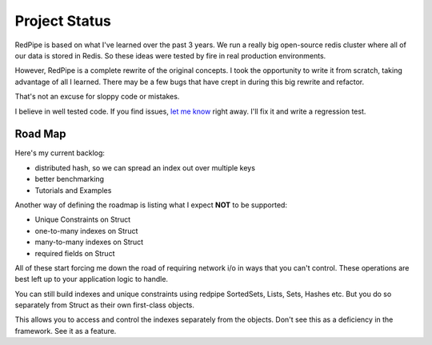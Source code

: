Project Status
==============

RedPipe is based on what I've learned over the past 3 years.
We run a really big open-source redis cluster where all of our data is stored in Redis.
So these ideas were tested by fire in real production environments.

However, RedPipe is a complete rewrite of the original concepts.
I took the opportunity to write it from scratch, taking advantage of all I learned.
There may be a few bugs that have crept in during this big rewrite and refactor.

That's not an excuse for sloppy code or mistakes.

I believe in well tested code.
If you find issues, `let me know <https://github.com/72squared/redpipe/issues>`_ right away.
I'll fix it and write a regression test.

Road Map
--------
Here's my current backlog:

* distributed hash, so we can spread an index out over multiple keys
* better benchmarking
* Tutorials and Examples

Another way of defining the roadmap is listing what I expect **NOT** to be supported:

* Unique Constraints on Struct
* one-to-many indexes on Struct
* many-to-many indexes on Struct
* required fields on Struct

All of these start forcing me down the road of requiring network i/o in ways that you can't control.
These operations are best left up to your application logic to handle.

You can still build indexes and unique constraints using redpipe SortedSets, Lists, Sets, Hashes etc.
But you do so separately from Struct as their own first-class objects.

This allows you to access and control the indexes separately from the objects.
Don't see this as a deficiency in the framework.
See it as a feature.
